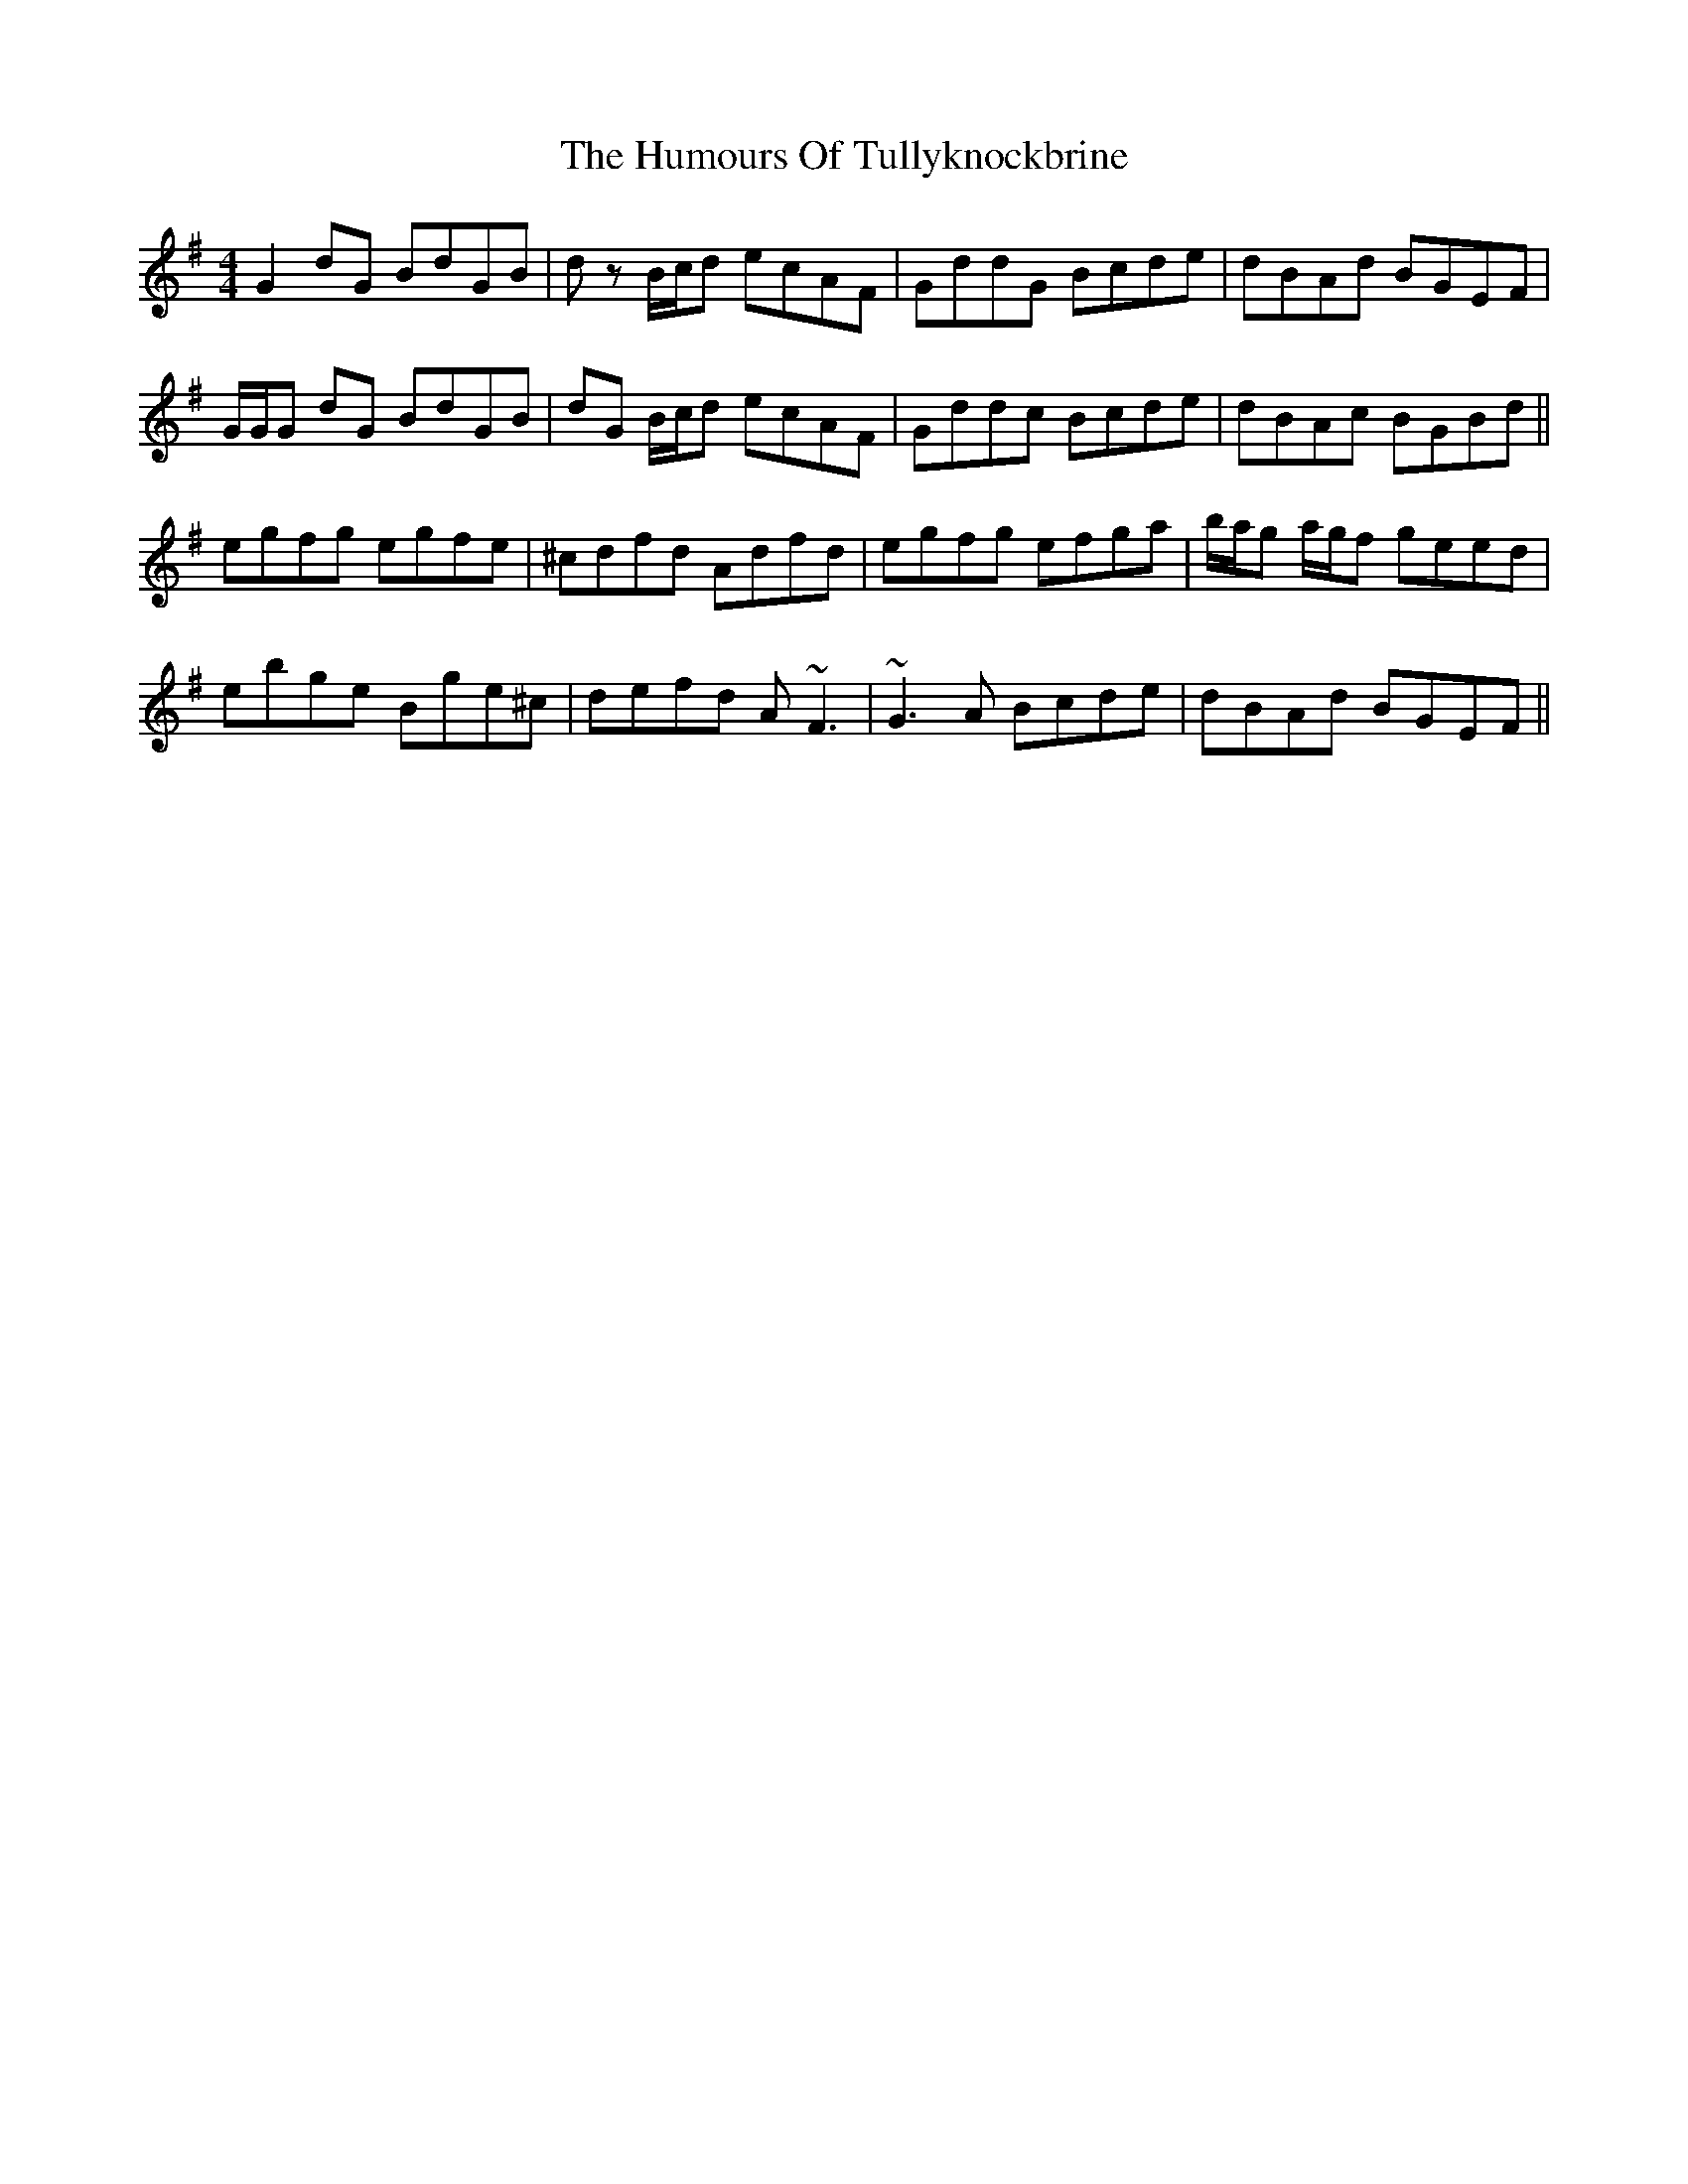 X: 18318
T: Humours Of Tullyknockbrine, The
R: reel
M: 4/4
K: Gmajor
G2 dG BdGB|dz B/c/d ecAF|GddG Bcde|dBAd BGEF|
G/G/G dG BdGB|dG B/c/d ecAF|Gddc Bcde|dBAc BGBd||
egfg egfe|^cdfd Adfd|egfg efga|b/a/g a/g/f geed|
ebge Bge^c|defd A~F3|~G3A Bcde|dBAd BGEF||

